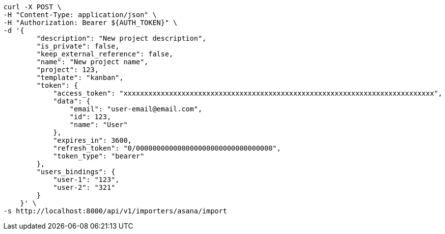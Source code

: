 [source,bash]
----
curl -X POST \
-H "Content-Type: application/json" \
-H "Authorization: Bearer ${AUTH_TOKEN}" \
-d '{
        "description": "New project description",
        "is_private": false,
        "keep_external_reference": false,
        "name": "New project name",
        "project": 123,
        "template": "kanban",
        "token": {
            "access_token": "xxxxxxxxxxxxxxxxxxxxxxxxxxxxxxxxxxxxxxxxxxxxxxxxxxxxxxxxxxxxxxxxxxxxxxxxxxx",
            "data": {
                "email": "user-email@email.com",
                "id": 123,
                "name": "User"
            },
            "expires_in": 3600,
            "refresh_token": "0/000000000000000000000000000000000",
            "token_type": "bearer"
        },
        "users_bindings": {
            "user-1": "123",
            "user-2": "321"
        }
    }' \
-s http://localhost:8000/api/v1/importers/asana/import
----
